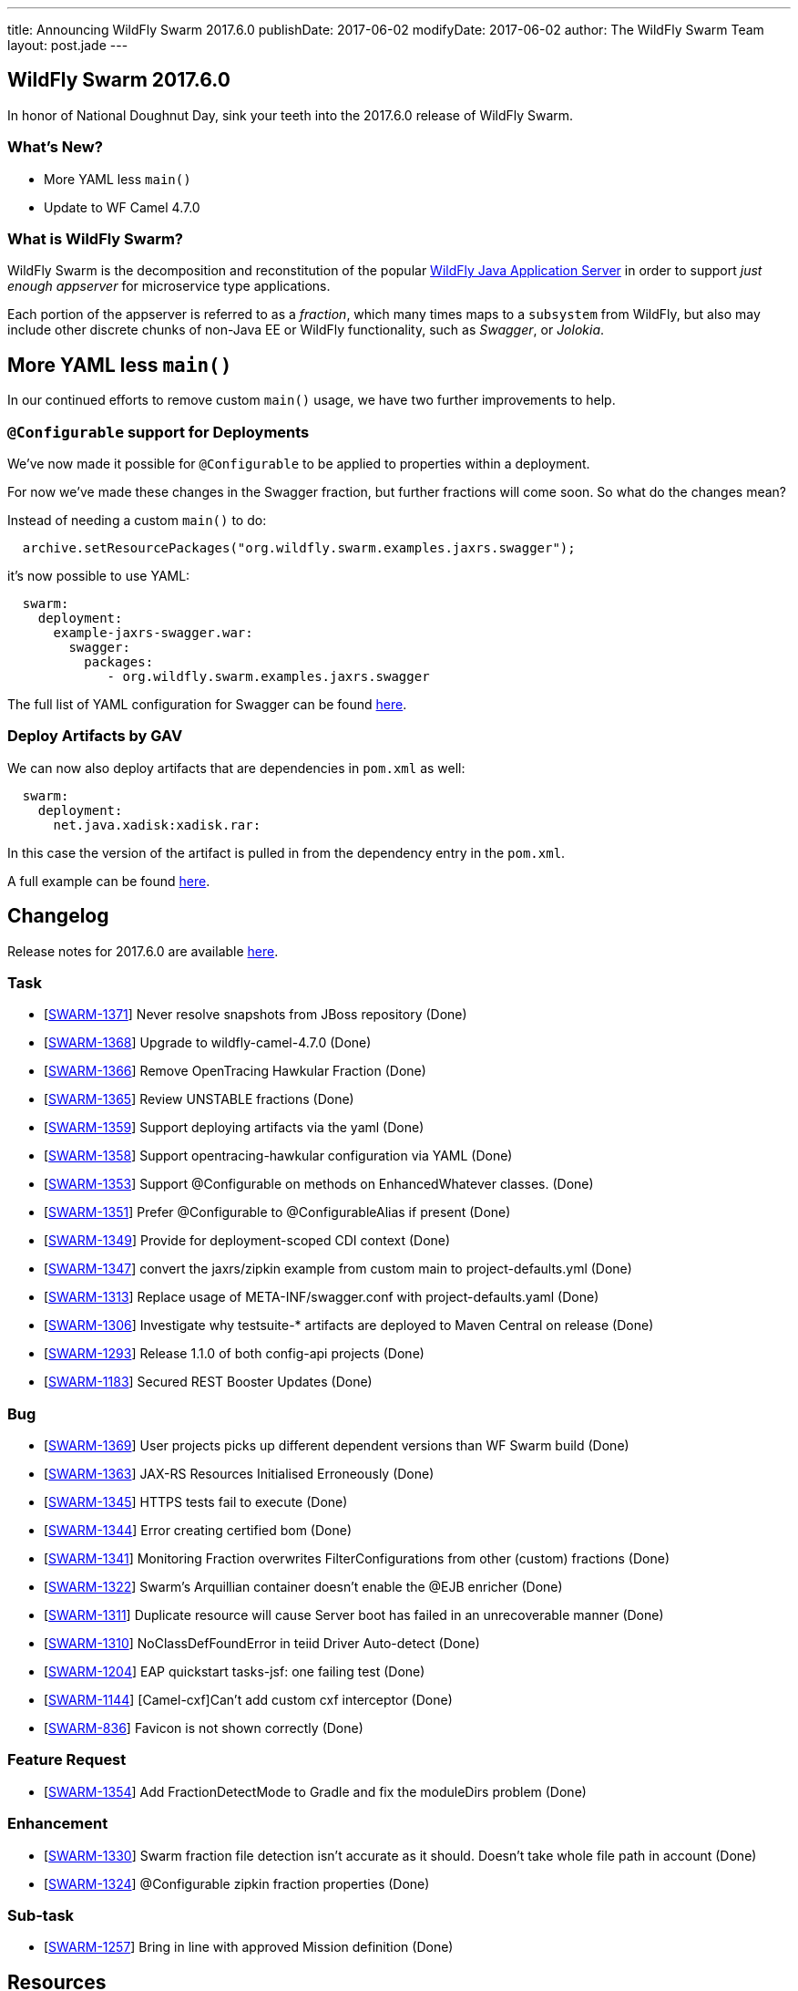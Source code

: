 ---
title: Announcing WildFly Swarm 2017.6.0
publishDate: 2017-06-02
modifyDate: 2017-06-02
author: The WildFly Swarm Team
layout: post.jade
---

== WildFly Swarm 2017.6.0

In honor of National Doughnut Day, sink your teeth into
the 2017.6.0 release of WildFly Swarm.

=== What's New?

* More YAML less `main()`
* Update to WF Camel 4.7.0

=== What is WildFly Swarm?

WildFly Swarm is the decomposition and reconstitution of the popular
http://www.wildfly.org[WildFly Java Application Server] in order to support _just enough appserver_
for microservice type applications.

Each portion of the appserver is referred to as a _fraction_, which many times
maps to a `subsystem` from WildFly, but also may include other discrete chunks
of non-Java EE or WildFly functionality, such as _Swagger_, or _Jolokia_.

++++
<!-- more -->
++++

== More YAML less `main()`

In our continued efforts to remove custom `main()` usage,
we have two further improvements to help.

=== `@Configurable` support for Deployments

We've now made it possible for `@Configurable` to be applied to properties within
a deployment.

For now we've made these changes in the Swagger fraction,
but further fractions will come soon. So what do the changes mean?

Instead of needing a custom `main()` to do:

[source,java]
----
  archive.setResourcePackages("org.wildfly.swarm.examples.jaxrs.swagger");
----

it's now possible to use YAML:

[source,yaml]
----
  swarm:
    deployment:
      example-jaxrs-swagger.war:
        swagger:
          packages:
             - org.wildfly.swarm.examples.jaxrs.swagger
----

The full list of YAML configuration for Swagger can be found https://reference.wildfly-swarm.io/fractions/swagger.html[here].

=== Deploy Artifacts by GAV

We can now also deploy artifacts that are dependencies in `pom.xml` as well:

[source,yaml]
----
  swarm:
    deployment:
      net.java.xadisk:xadisk.rar:
----

In this case the version of the artifact is pulled in from the dependency entry in the `pom.xml`.

A full example can be found https://github.com/wildfly-swarm/wildfly-swarm-examples/tree/master/resource-adapter/resource-adapter-deployment[here].


== Changelog
Release notes for 2017.6.0 are available https://issues.jboss.org/secure/ReleaseNote.jspa?projectId=12317020&version=12333961[here].

=== Task
* [https://issues.jboss.org/browse/SWARM-1371[SWARM-1371]] Never resolve snapshots from JBoss repository (Done)
* [https://issues.jboss.org/browse/SWARM-1368[SWARM-1368]] Upgrade to wildfly-camel-4.7.0 (Done)
* [https://issues.jboss.org/browse/SWARM-1366[SWARM-1366]] Remove OpenTracing Hawkular Fraction (Done)
* [https://issues.jboss.org/browse/SWARM-1365[SWARM-1365]] Review UNSTABLE fractions (Done)
* [https://issues.jboss.org/browse/SWARM-1359[SWARM-1359]] Support deploying artifacts via the yaml  (Done)
* [https://issues.jboss.org/browse/SWARM-1358[SWARM-1358]] Support opentracing-hawkular configuration via YAML (Done)
* [https://issues.jboss.org/browse/SWARM-1353[SWARM-1353]] Support @Configurable on methods on EnhancedWhatever classes. (Done)
* [https://issues.jboss.org/browse/SWARM-1351[SWARM-1351]] Prefer @Configurable to @ConfigurableAlias if present (Done)
* [https://issues.jboss.org/browse/SWARM-1349[SWARM-1349]] Provide for deployment-scoped CDI context (Done)
* [https://issues.jboss.org/browse/SWARM-1347[SWARM-1347]] convert the jaxrs/zipkin example from custom main to project-defaults.yml (Done)
* [https://issues.jboss.org/browse/SWARM-1313[SWARM-1313]] Replace usage of META-INF/swagger.conf with project-defaults.yaml (Done)
* [https://issues.jboss.org/browse/SWARM-1306[SWARM-1306]] Investigate why testsuite-* artifacts are deployed to Maven Central on release (Done)
* [https://issues.jboss.org/browse/SWARM-1293[SWARM-1293]] Release 1.1.0 of both config-api projects (Done)
* [https://issues.jboss.org/browse/SWARM-1183[SWARM-1183]] Secured REST Booster Updates (Done)

=== Bug
* [https://issues.jboss.org/browse/SWARM-1369[SWARM-1369]] User projects picks up different dependent versions than WF Swarm build (Done)
* [https://issues.jboss.org/browse/SWARM-1363[SWARM-1363]] JAX-RS Resources Initialised Erroneously  (Done)
* [https://issues.jboss.org/browse/SWARM-1345[SWARM-1345]] HTTPS tests fail to execute (Done)
* [https://issues.jboss.org/browse/SWARM-1344[SWARM-1344]] Error creating certified bom (Done)
* [https://issues.jboss.org/browse/SWARM-1341[SWARM-1341]] Monitoring Fraction overwrites FilterConfigurations from other (custom) fractions (Done)
* [https://issues.jboss.org/browse/SWARM-1322[SWARM-1322]] Swarm's Arquillian container doesn't enable the @EJB enricher (Done)
* [https://issues.jboss.org/browse/SWARM-1311[SWARM-1311]] Duplicate resource will cause Server boot has failed in an unrecoverable manner (Done)
* [https://issues.jboss.org/browse/SWARM-1310[SWARM-1310]] NoClassDefFoundError in teiid Driver Auto-detect (Done)
* [https://issues.jboss.org/browse/SWARM-1204[SWARM-1204]] EAP quickstart tasks-jsf: one failing test (Done)
* [https://issues.jboss.org/browse/SWARM-1144[SWARM-1144]] [Camel-cxf]Can't add custom cxf interceptor (Done)
* [https://issues.jboss.org/browse/SWARM-836[SWARM-836]] Favicon is not shown correctly (Done)

=== Feature Request
* [https://issues.jboss.org/browse/SWARM-1354[SWARM-1354]] Add FractionDetectMode to Gradle and fix the moduleDirs problem (Done)

=== Enhancement
* [https://issues.jboss.org/browse/SWARM-1330[SWARM-1330]] Swarm fraction file detection isn't accurate as it should. Doesn't take whole file path in account (Done)
* [https://issues.jboss.org/browse/SWARM-1324[SWARM-1324]] @Configurable zipkin fraction properties (Done)

=== Sub-task
* [https://issues.jboss.org/browse/SWARM-1257[SWARM-1257]] Bring in line with approved Mission definition (Done)

== Resources

Per usual, we tend to hang out on `irc.freenode.net` in `#wildfly-swarm`.

All bug and feature-tracking is kept in http://issues.jboss.org/browse/SWARM[JIRA].

Examples are available in https://github.com/wildfly-swarm/wildfly-swarm-examples/tree/2017.6.0

Documentation for this release is available:

* link:/howto/2017-6-0[How To's]
* link:/refguide/2017-6-0[Reference Guide]
* link:/userguide/2017-6-0[User Guide]

== Thank you, Contributors!

We appreciate all of our contributors since the last release:

=== Core
* SetoKaiba
* Heiko Braun
* Thomas Diesler
* Ken Finnigan
* Juan G
* Sven-Torben Janus
* Martin Kouba
* Bob McWhirter
* Kylin Soong
* Michał Szynkiewicz
* Ladislav Thon

=== Examples
* Ken Finnigan
* Bob McWhirter
* Ladislav Thon

=== UserGuide
* Heiko Braun
* Ken Finnigan
* Bob McWhirter
* Marc Savy

=== HowTo
* Ken Finnigan
* Bob McWhirter
